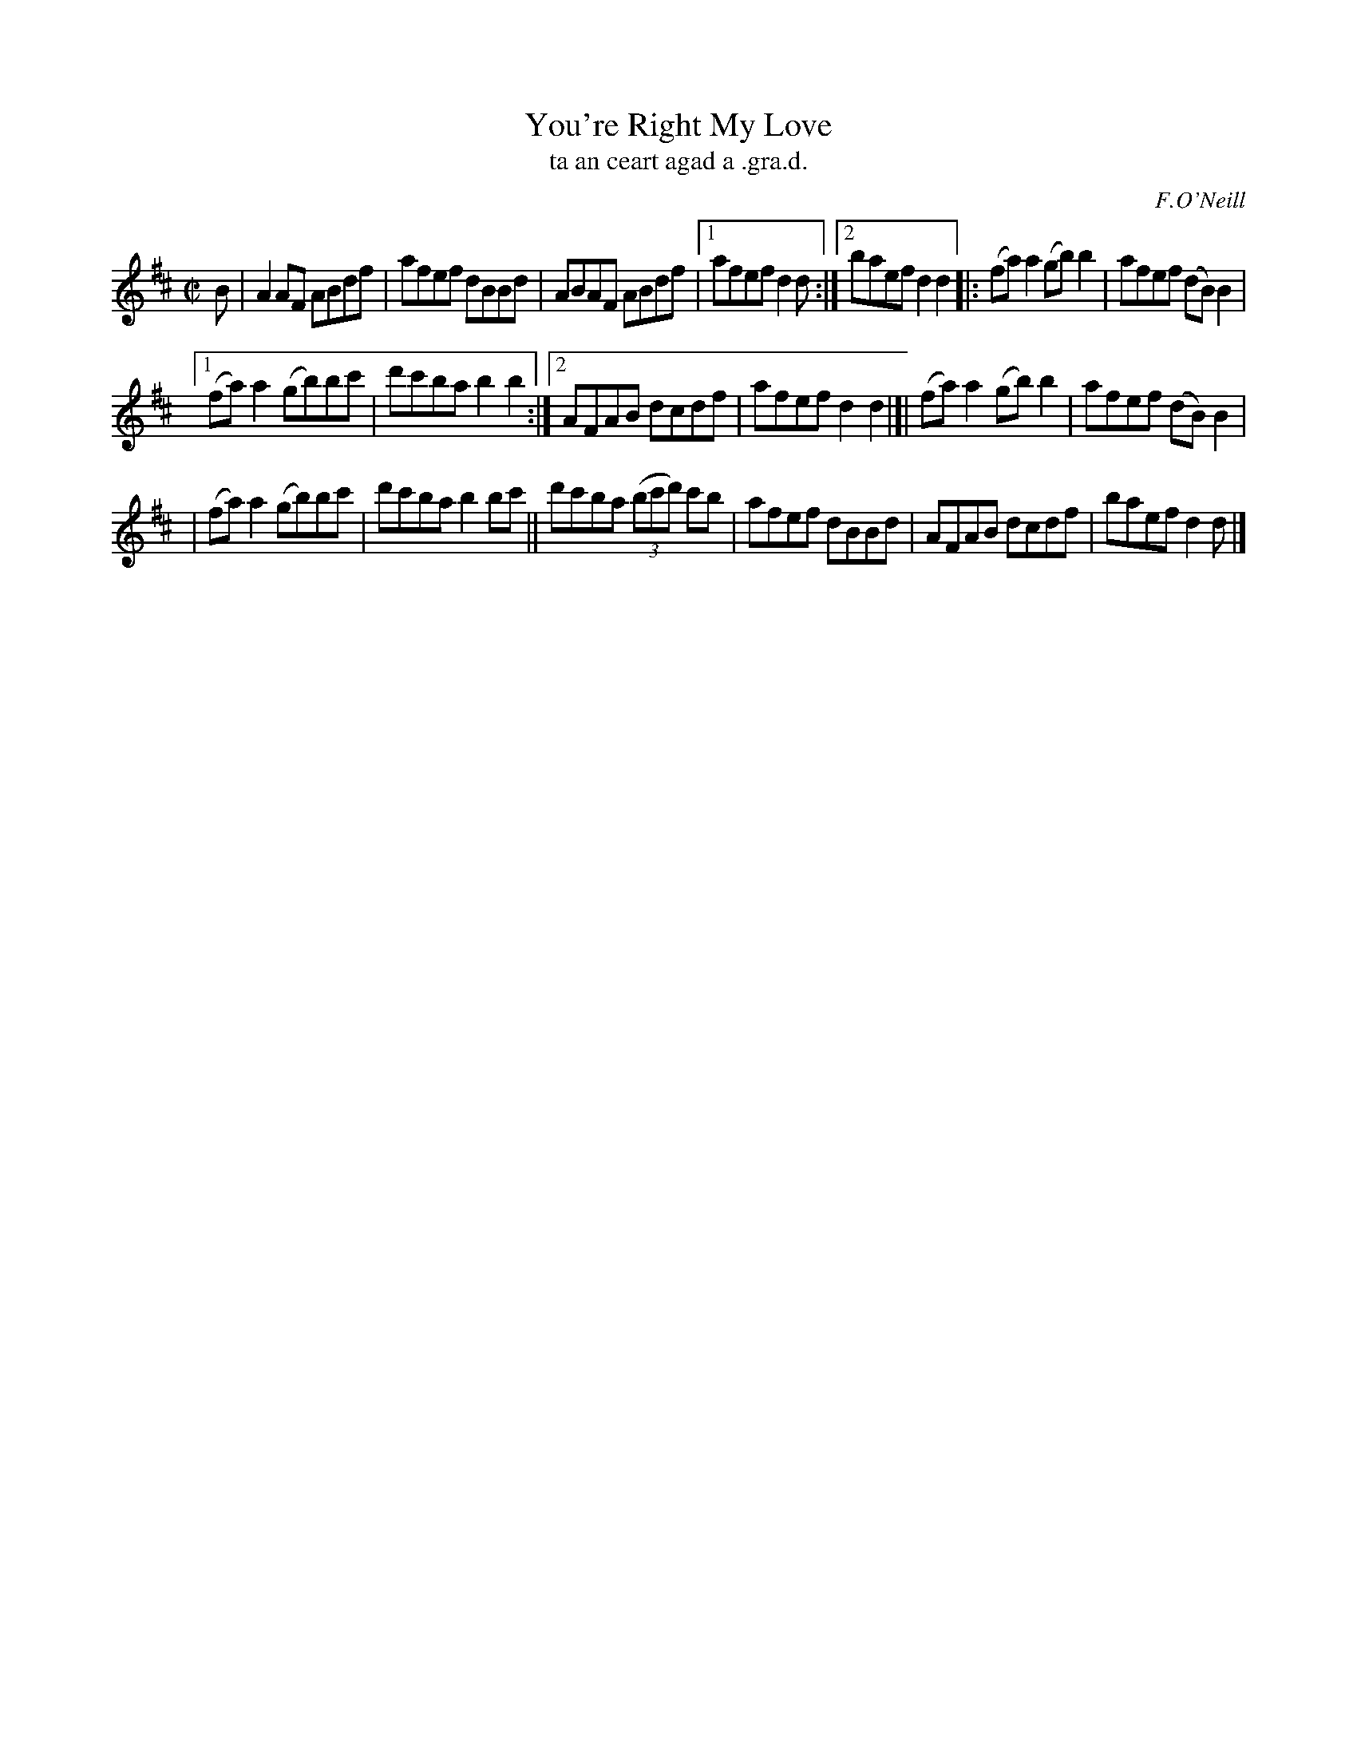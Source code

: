 X: 1527
T: You're Right My Love
T: ta an ceart agad a .gra.d.
R: reel
B: O'Neill's 1850 "Music of Ireland" #1527
O: F.O'Neill
Z: transcribed by John B. Walsh, walsh@math.ubc.ca 8/23/96
Z: Compacted via repeats and multiple endings [JC]
M: C|
L: 1/8
K: D
B | A2 AF ABdf | afef dBBd | ABAF ABdf |1 afef d2 d :|2 baef d2 d2 |: (fa)a2 (gb)b2 | afef (dB)B2 |
[1 (fa)a2 (gb)bc' | d'c'ba b2 b2 :|2 AFAB dcdf | afef d2 d2 |]| (fa)a2 (gb)b2 | afef (dB)B2 |
| (fa)a2 (gb)bc' | d'c'ba b2 bc' || d'c'ba ((3bc'd') c'b | afef dBBd | AFAB dcdf | baef d2 d |]
